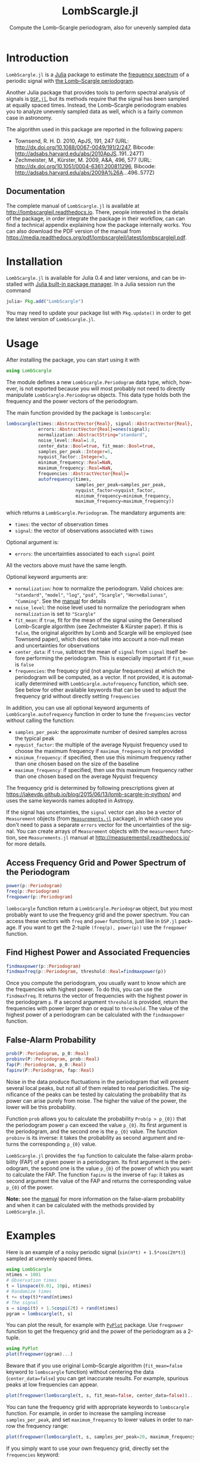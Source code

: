#+TITLE: LombScargle.jl
#+SUBTITLE:  Compute the Lomb--Scargle periodogram, also for unevenly sampled data
#+STARTUP: showall
#+LANGUAGE: en

* Introduction

=LombScargle.jl= is a [[http://julialang.org/][Julia]] package to estimate the [[https://en.wikipedia.org/wiki/Frequency_spectrum][frequency spectrum]] of a
periodic signal with [[https://en.wikipedia.org/wiki/The_Lomb–Scargle_periodogram][the Lomb--Scargle periodogram]].

Another Julia package that provides tools to perform spectral analysis of
signals is [[https://github.com/JuliaDSP/DSP.jl][=DSP.jl=]], but its methods require that the signal has been sampled at
equally spaced times. Instead, the Lomb--Scargle periodogram enables you to
analyze unevenly sampled data as well, which is a fairly common case in
astronomy.

The algorithm used in this package are reported in the following papers:

- Townsend, R. H. D. 2010, ApJS, 191, 247 (URL:
  http://dx.doi.org/10.1088/0067-0049/191/2/247, Bibcode:
  http://adsabs.harvard.edu/abs/2010ApJS..191..247T)
- Zechmeister, M., Kürster, M. 2009, A&A, 496, 577 (URL:
  http://dx.doi.org/10.1051/0004-6361:200811296, Bibcode:
  http://adsabs.harvard.edu/abs/2009A%26A...496..577Z)

** Documentation

The complete manual of =LombScargle.jl= is available at
http://lombscarglejl.readthedocs.io. There, people interested in the details of
the package, in order integrate the package in their workflow, can can find a
technical appendix explaining how the package internally works. You can also
download the PDF version of the manual from
https://media.readthedocs.org/pdf/lombscarglejl/latest/lombscarglejl.pdf.

* Installation

=LombScargle.jl= is available for Julia 0.4 and later versions, and can be
installed with [[http://docs.julialang.org/en/stable/manual/packages/][Julia built-in package manager]]. In a Julia session run the
command

#+BEGIN_SRC julia
julia> Pkg.add("LombScargle")
#+END_SRC

You may need to update your package list with =Pkg.update()= in order to
get the latest version of =LombScargle.jl=.

* Usage

After installing the package, you can start using it with

#+BEGIN_SRC julia
using LombScargle
#+END_SRC

The module defines a new =LombScargle.Periodogram= data type, which,
however, is not exported because you will most probably not need to
directly manipulate =LombScargle.Periodogram= objects. This data type
holds both the frequency and the power vectors of the periodogram.

The main function provided by the package is =lombscargle=:

#+BEGIN_SRC julia
lombscargle(times::AbstractVector{Real}, signal::AbstractVector{Real},
            errors::AbstractVector{Real}=ones(signal);
            normalization::AbstractString="standard",
            noise_level::Real=1.0,
            center_data::Bool=true, fit_mean::Bool=true,
            samples_per_peak::Integer=5,
            nyquist_factor::Integer=5,
            minimum_frequency::Real=NaN,
            maximum_frequency::Real=NaN,
            frequencies::AbstractVector{Real}=
            autofrequency(times,
                          samples_per_peak=samples_per_peak,
                          nyquist_factor=nyquist_factor,
                          minimum_frequency=minimum_frequency,
                          maximum_frequency=maximum_frequency))
#+END_SRC

which returns a =LombScargle.Periodogram=. The mandatory arguments are:

- =times=: the vector of observation times
- =signal=: the vector of observations associated with =times=

Optional argument is:

- =errors=: the uncertainties associated to each =signal= point

All the vectors above must have the same length.

Optional keyword arguments are:

- =normalization=: how to normalize the periodogram. Valid choices are:
  ="standard"=, ="model"=, ="log"=, ="psd"=, ="Scargle"=, ="HorneBaliunas"=,
  ="Cumming"=. See the [[http://lombscarglejl.readthedocs.io/en/latest/#normalization][manual]] for details
- =noise_level=: the noise level used to normalize the periodogram when
  =normalization= is set to ="Scargle"=
- =fit_mean=: if =true=, fit for the mean of the signal using the Generalised
  Lomb--Scargle algorithm (see Zechmeister & Kürster paper). If this is =false=,
  the original algorithm by Lomb and Scargle will be employed (see Townsend
  paper), which does not take into account a non-null mean and uncertainties for
  observations
- =center_data=: if =true=, subtract the mean of =signal= from =signal= itself
  before performing the periodogram. This is especially important if =fit_mean=
  is =false=
- =frequencies=: the frequecy grid (not angular frequencies) at which the
  periodogram will be computed, as a vector. If not provided, it is
  automatically determined with =LombScargle.autofrequency= function, which
  see. See below for other available keywords that can be used to adjust the
  frequency grid without directly setting =frequencies=

In addition, you can use all optional keyword arguments of
=LombScargle.autofrequency= function in order to tune the =frequencies= vector
without calling the function:

- =samples_per_peak=: the approximate number of desired samples across
  the typical peak
- =nyquist_factor=: the multiple of the average Nyquist frequency used
  to choose the maximum frequency if =maximum_frequency= is not
  provided
- =minimum_frequency=: if specified, then use this minimum frequency
  rather than one chosen based on the size of the baseline
- =maximum_frequency=: if specified, then use this maximum frequency
  rather than one chosen based on the average Nyquist frequency

The frequency grid is determined by following prescriptions given at
https://jakevdp.github.io/blog/2015/06/13/lomb-scargle-in-python/ and uses the
same keywords names adopted in Astropy.

If the signal has uncertainties, the =signal= vector can also be a vector of
=Measurement= objects (from [[https://github.com/giordano/Measurements.jl][=Measurements.jl=]] package), in which case you don't
need to pass a separate =errors= vector for the uncertainties of the signal. You
can create arrays of =Measurement= objects with the =measurement= function, see
=Measurements.jl= manual at http://measurementsjl.readthedocs.io/ for more
details.

** Access Frequency Grid and Power Spectrum of the Periodogram

#+BEGIN_SRC julia
power(p::Periodogram)
freq(p::Periodogram)
freqpower(p::Periodogram)
#+END_SRC

=lombscargle= function return a =LombScargle.Periodogram= object, but you most
probably want to use the frequency grid and the power spectrum.  You can access
these vectors with =freq= and =power= functions, just like in =DSP.jl=
package. If you want to get the 2-tuple =(freq(p), power(p))= use the
=freqpower= function.

** Find Highest Power and Associated Frequencies

#+BEGIN_SRC julia
findmaxpower(p::Periodogram)
findmaxfreq(p::Periodogram, threshold::Real=findmaxpower(p))
#+END_SRC

Once you compute the periodogram, you usually want to know which are the
frequencies with highest power. To do this, you can use the =findmaxfreq=. It
returns the vector of frequencies with the highest power in the periodogram
=p=. If a second argument =threshold= is provided, return the frequencies with
power larger than or equal to =threshold=. The value of the highest power of a
periodogram can be calculated with the =findmaxpower= function.

** False-Alarm Probability

#+BEGIN_SRC julia
prob(P::Periodogram, p_0::Real)
probinv(P::Periodogram, prob::Real)
fap(P::Periodogram, p_0::Real)
fapinv(P::Periodogram, fap::Real)
#+END_SRC

Noise in the data produce fluctuations in the periodogram that will present
several local peaks, but not all of them related to real periodicities. The
significance of the peaks can be tested by calculating the probability that its
power can arise purely from noise.  The higher the value of the power, the lower
will be this probability.

Function =prob= allows you to calculate the probability =Prob(p > p_{0})= that
the periodogram power =p= can exceed the value =p_{0}=. Its first argument is
the periodogram, and the second one is the =p_{0}= value. The function =probinv=
is its inverse: it takes the probability as second argument and returns the
corresponding =p_{0}= value.

=LombScargle.jl= provides the =fap= function to calculate the false-alarm
probability (FAP) of a given power in a periodogram. Its first argument is the
periodogram, the second one is the value =p_{0}= of the power of which you want
to calculate the FAP. The function =fapinv= is the inverse of =fap=: it takes as
second argument the value of the FAP and returns the corresponding value =p_{0}=
of the power.

*Note:* see the [[http://lombscarglejl.readthedocs.io/en/latest/#false-alarm-probability][manual]] for more information on the false-alarm probability and
when it can be calculated with the methods provided by =LombScargle.jl=.

* Examples

Here is an example of a noisy periodic signal
(=sin(π*t) + 1.5*cos(2π*t)=) sampled at unevenly spaced times.

#+BEGIN_SRC julia
using LombScargle
ntimes = 1001
# Observation times
t = linspace(0.01, 10pi, ntimes)
# Randomize times
t += step(t)*rand(ntimes)
# The signal
s = sinpi(t) + 1.5cospi(2t) + rand(ntimes)
pgram = lombscargle(t, s)
#+END_SRC

You can plot the result, for example with [[https://github.com/stevengj/PyPlot.jl][=PyPlot=]] package. Use =freqpower=
function to get the frequency grid and the power of the periodogram as a
2-tuple.

#+BEGIN_SRC julia
using PyPlot
plot(freqpower(pgram)...)
#+END_SRC

Beware that if you use original Lomb--Scargle algorithm (=fit_mean=false=
keyword to =lombscargle= function) without centering the data
(=center_data=false=) you can get inaccurate results. For example, spurious
peaks at low frequencies can appear.

#+BEGIN_SRC julia
plot(freqpower(lombscargle(t, s, fit_mean=false, center_data=false))...)
#+END_SRC

You can tune the frequency grid with appropriate keywords to =lombscargle=
function. For example, in order to increase the sampling increase
=samples_per_peak=, and set =maximum_frequency= to lower values in order to
narrow the frequency range:

#+BEGIN_SRC julia
plot(freqpower(lombscargle(t, s, samples_per_peak=20, maximum_frequency=1.5))...)
#+END_SRC

If you simply want to use your own frequency grid, directly set the
=frequencies= keyword:

#+BEGIN_SRC julia
plot(freqpower(lombscargle(t, s, frequencies=0.001:1e-3:1.5))...)
#+END_SRC

** Signal with Uncertainties

The generalised Lomb--Scargle periodogram (used when the =fit_mean=
optional keyword is =true=) is able to handle a signal with
uncertainties, and they will be used as weights in the algorithm. The
uncertainties can be passed either as the third optional argument
=errors= to =lombscargle= or by providing this function with a =signal=
vector of type =Measurement= (from
[[https://github.com/giordano/Measurements.jl][=Measurements.jl=]]
package).

#+BEGIN_SRC julia
using Measurements, PyPlot
ntimes = 1001
t = linspace(0.01, 10pi, ntimes)
s = sinpi(2t)
errors = rand(0.1:1e-3:4.0, ntimes)
plot(freqpower(lombscargle(t, s, errors, maximum_frequency=1.5))...)
plot(freqpower(lombscargle(t, measurement(s, errors), maximum_frequency=1.5))...)
#+END_SRC

** =findmaxfreq= Function

=findmaxfreq= function tells you the frequencies with the highest power in the
periodogram (and you can get the period by taking its inverse):

#+BEGIN_SRC julia
t = linspace(0, 10, 1001)
s = sinpi(2t)
p = lombscargle(t, s)
1.0./findmaxfreq(p) # Period with highest power
# => 1-element Array{Float64,1}:
#     0.00502487
#+END_SRC

This peak is at high frequency, very far from the expected value of the period
of 1. In order to find the real peak, you can either narrow the frequency range
in order to exclude higher armonics, or pass the =threshold= argument to
=findmaxfreq=. You can use =findmaxpower= to discover the highest power in the
periodogram:

#+BEGIN_SRC julia
findmaxpower(p)
# => 0.9712085205753647
1.0./findmaxfreq(p, 0.97)
# => 5-element Array{Float64,1}:
#     1.0101
#     0.0101
#     0.00990197
#     0.00502487
#     0.00497537
#+END_SRC

The first peak is the real one, the other double peaks appear at higher
armonics. Usually plotting the periodogram can give you a clue of what's going
on.

* Development

The package is developed at https://github.com/giordano/LombScargle.jl.  There
you can submit bug reports, make suggestions, and propose pull requests.

** History

The ChangeLog of the package is available in [[https://github.com/giordano/LombScargle.jl/blob/master/NEWS.md][NEWS.md]] file in top directory.

* License

The =LombScargle.jl= package is licensed under the MIT "Expat" License.  The
original author is Mosè Giordano.
